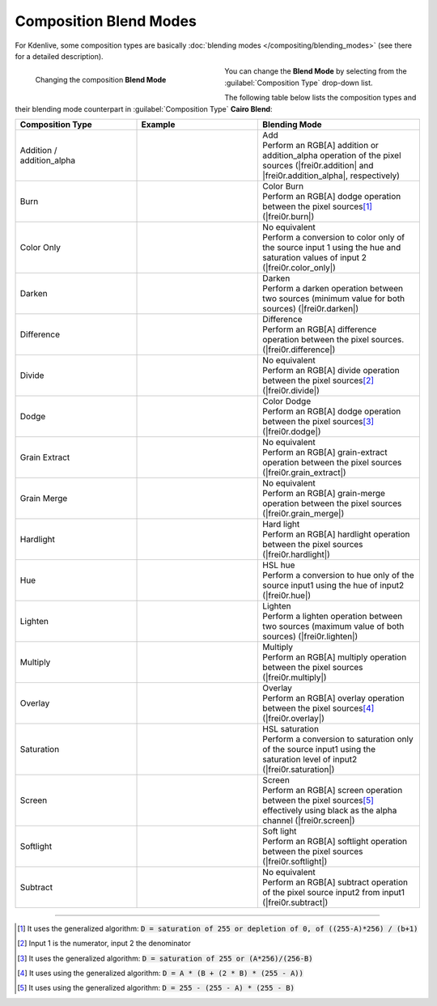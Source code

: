 .. meta::
   :description: Kdenlive Documentation - Compositing: Composition Blend Modes
   :keywords: KDE, Kdenlive, documentation, user manual, video editor, open source, free, learn, easy, compositing, composition, compositions, blend, modes

.. metadata-placeholder

   :authors: - Bernd Jordan (https://discuss.kde.org/u/berndmj)

   :license: Creative Commons License SA 4.0


.. _compositions-blend_modes:

Composition Blend Modes
=======================

For Kdenlive, some composition types are basically :doc:`blending modes </compositing/blending_modes>` (see there for a detailed description).

.. container:: clear-both

   .. figure:: /images/effects_and_compositions/compositions-blend_modes-timeline.gif
      :width: 360px
      :figwidth: 360px
      :align: left

      Changing the composition **Blend Mode**

   You can change the **Blend Mode** by selecting from the :guilabel:`Composition Type` drop-down list.

.. rst-class:: clear-both

The following table below lists the composition types and their blending mode counterpart in :guilabel:`Composition Type` **Cairo Blend**:

.. list-table::
   :header-rows: 1
   :width: 100%
   :widths: 30 30 40
   :class: table-wrap

   * - Composition Type
     - Example
     - Blending Mode
   * - .. _addition-addition-alpha:
   
       | Addition /
       | addition_alpha
     - .. image:: /images/effects_and_compositions/composition_method-addition.webp
     - | Add
       | Perform an RGB[A] addition or addition_alpha operation of the pixel sources (|frei0r.addition| and |frei0r.addition_alpha|, respectively)
   * - .. _burn:
   
       Burn
     - .. image:: /images/effects_and_compositions/composition_method-burn.webp
     - | Color Burn
       | Perform an RGB[A] dodge operation between the pixel sources\ [1]_ (|frei0r.burn|)
   * - .. _color-only:
   
       Color Only
     - .. image:: /images/effects_and_compositions/composition_method-color_only.webp
     - | No equivalent
       | Perform a conversion to color only of the source input 1 using the hue and saturation values of input 2 (|frei0r.color_only|)
   * - .. _darken:
   
       Darken
     - .. image:: /images/effects_and_compositions/composition_method-darken.webp
     - | Darken
       | Perform a darken operation between two sources (minimum value for both sources) (|frei0r.darken|)
   * - .. _difference:
   
       Difference
     - .. image:: /images/effects_and_compositions/composition_method-difference.webp
     - | Difference
       | Perform an RGB[A] difference operation between the pixel sources. (|frei0r.difference|)
   * - .. _divide:
   
       Divide
     - .. image:: /images/effects_and_compositions/composition_method-divide.webp
     - | No equivalent
       | Perform an RGB[A] divide operation between the pixel sources\ [2]_ (|frei0r.divide|)
   * - .. _dodge:
   
       Dodge
     - .. image:: /images/effects_and_compositions/composition_method-dodge.webp
     - | Color Dodge
       | Perform an RGB[A] dodge operation between the pixel sources\ [3]_ (|frei0r.dodge|)
   * - .. _grain-extract:
   
       Grain Extract
     - .. image:: /images/effects_and_compositions/composition_method-grain_extract.webp
     - | No equivalent
       | Perform an RGB[A] grain-extract operation between the pixel sources (|frei0r.grain_extract|)
   * - .. _grain-merge:
   
       Grain Merge
     - .. image:: /images/effects_and_compositions/composition_method-grain_merge.webp
     - | No equivalent
       | Perform an RGB[A] grain-merge operation between the pixel sources (|frei0r.grain_merge|)
   * - .. _hardlight:
   
       Hardlight
     - .. image:: /images/effects_and_compositions/composition_method-hardlight.webp
     - | Hard light
       | Perform an RGB[A] hardlight operation between the pixel sources (|frei0r.hardlight|)
   * - .. _hue:
   
       Hue
     - .. image:: /images/effects_and_compositions/composition_method-hue.webp
     - | HSL hue
       | Perform a conversion to hue only of the source input1 using the hue of input2 (|frei0r.hue|)
   * - .. _lighten:
   
       Lighten
     - .. image:: /images/effects_and_compositions/composition_method-lighten.webp
     - | Lighten
       | Perform a lighten operation between two sources (maximum value of both sources) (|frei0r.lighten|)
   * - .. _multiply:
   
       Multiply
     - .. image:: /images/effects_and_compositions/composition_method-multiply.webp
     - | Multiply
       | Perform an RGB[A] multiply operation between the pixel sources (|frei0r.multiply|)
   * - .. _overlay:
   
       Overlay
     - .. image:: /images/effects_and_compositions/composition_method-overlay.webp
     - | Overlay
       | Perform an RGB[A] overlay operation between the pixel sources\ [4]_ (|frei0r.overlay|)
   * - .. _saturation:
   
       Saturation
     - .. image:: /images/effects_and_compositions/composition_method-saturation.webp
     - | HSL saturation
       | Perform a conversion to saturation only of the source input1 using the saturation level of input2 (|frei0r.saturation|)
   * - .. _screen:
   
       Screen
     - .. image:: /images/effects_and_compositions/composition_method-screen.webp
     - | Screen
       | Perform an RGB[A] screen operation between the pixel sources\ [5]_ effectively using black as the alpha channel (|frei0r.screen|)
   * - .. _softlight:
   
       Softlight
     - .. image:: /images/effects_and_compositions/composition_method-softlight.webp
     - | Soft light
       | Perform an RGB[A] softlight operation between the pixel sources (|frei0r.softlight|)
   * - .. _subtract:
   
       Subtract
     - .. image:: /images/effects_and_compositions/composition_method-subtract.webp
     - | No equivalent
       | Perform an RGB[A] subtract operation of the pixel source input2 from input1 (|frei0r.subtract|)


----

.. [1] It uses the generalized algorithm: :code:`D = saturation of 255 or depletion of 0, of ((255-A)*256) / (b+1)`

.. [2] Input 1 is the numerator, input 2 the denominator

.. [3] It uses the generalized algorithm: :code:`D = saturation of 255 or (A*256)/(256-B)`

.. [4] It uses using the generalized algorithm: :code:`D = A * (B + (2 * B) * (255 - A))`

.. [5] It uses using the generalized algorithm: :code:`D = 255 - (255 - A) * (255 - B)` 


.. ===========================================================================
   Link list

.. +++++++++++++++++++++++++++++++++++++++++++++++++++++++++++++++++++++++++++
   Compositions
   +++++++++++++++++++++++++++++++++++++++++++++++++++++++++++++++++++++++++++

.. |frei0r.addition| raw:: html

   <a href="https://www.mltframework.org/plugins/TransitionFrei0r-addition/" target="_blank">frei0r.addition</a>

.. |frei0r.addition_alpha| raw:: html

   <a href="https://www.mltframework.org/plugins/TransitionFrei0r-addition_alpha/" target="_blank">frei0r.addition_alpha</a>

.. |frei0r.burn| raw:: html

   <a href="https://www.mltframework.org/plugins/TransitionFrei0r-burn/" target="_blank">frei0r.burn</a>

.. |frei0r.cairoaffineblend| raw:: html

   <a href="https://www.mltframework.org/plugins/TransitionFrei0r-cairoaffineblend/" target="_blank">frei0r.cairoaffineblend</a>

.. |frei0r.cairoblend| raw:: html

   <a href="https://www.mltframework.org/plugins/TransitionFrei0r-cairoblend/" target="_blank">frei0r.cairoblend</a>

.. |frei0r.color_only| raw:: html

   <a href="https://www.mltframework.org/plugins/TransitionFrei0r-color_only/" target="_blank">frei0r.color_only</a>

.. |composite| raw:: html

   <a href="https://www.mltframework.org/plugins/TransitionComposite/" target="_blank">composite</a>

.. |qtblend| raw:: html

   <a href="https://www.mltframework.org/plugins/TransitionQtblend/" target="_blank">qtblend</a>

.. |frei0r.darken| raw:: html

   <a href="https://www.mltframework.org/plugins/TransitionFrei0r-darken/" target="_blank">frei0r.darken</a>

.. |frei0r.difference| raw:: html

   <a href="https://www.mltframework.org/plugins/TransitionFrei0r-difference/" target="_blank">frei0r.difference</a>

.. |luma| raw:: html

   <a href="https://www.mltframework.org/plugins/TransitionLuma/" target="_blank">luma</a>

.. |frei0r.divide| raw:: html

   <a href="https://www.mltframework.org/plugins/TransitionFrei0r-divide/" target="_blank">frei0r.divide</a>

.. |frei0r.dodge| raw:: html

   <a href="https://www.mltframework.org/plugins/TransitionFrei0r-dodge/" target="_blank">frei0r.dodge</a>

.. |frei0r.grain_extract| raw:: html

   <a href="https://www.mltframework.org/plugins/TransitionFrei0r-grain_extract/" target="_blank">frei0r.grain_extract</a>

.. |frei0r.grain_merge| raw:: html

   <a href="https://www.mltframework.org/plugins/TransitionFrei0r-grain_merge/" target="_blank">frei0r.grain_merge</a>

.. |frei0r.hardlight| raw:: html

   <a href="https://www.mltframework.org/plugins/TransitionFrei0r-hardlight/" target="_blank">frei0r.hardlight</a>

.. |frei0r.hue| raw:: html

   <a href="https://www.mltframework.org/plugins/TransitionFrei0r-hue/" target="_blank">frei0r.hue</a>

.. |frei0r.lighten| raw:: html

   <a href="https://www.mltframework.org/plugins/TransitionFrei0r-lighten/" target="_blank">frei0r.lighten</a>

.. |matte| raw:: html

   <a href="https://www.mltframework.org/plugins/TransitionMatte/" target="_blank">matte</a>

.. |frei0r.multiply| raw:: html

   <a href="https://www.mltframework.org/plugins/TransitionFrei0r-multiply/" target="_blank">frei0r.multiply</a>

.. |frei0r.overlay| raw:: html

   <a href="https://www.mltframework.org/plugins/TransitionFrei0r-overlay/" target="_blank">frei0r.overlay</a>

.. |frei0r.saturation| raw:: html

   <a href="https://www.mltframework.org/plugins/TransitionFrei0r-saturation/" target="_blank">frei0r.saturation</a>

.. |frei0r.screen| raw:: html

   <a href="https://www.mltframework.org/plugins/TransitionFrei0r-screen/" target="_blank">frei0r.screen</a>

.. |frei0r.softlight| raw:: html

   <a href="https://www.mltframework.org/plugins/TransitionFrei0r-softlight/" target="_blank">frei0r.softlight</a>

.. |frei0r.subtract| raw:: html

   <a href="https://www.mltframework.org/plugins/TransitionFrei0r-subtract/" target="_blank">frei0r.subtract</a>

.. |affine| raw:: html

   <a href="https://www.mltframework.org/plugins/TransitionAffine/" target="_blank">affine</a>

.. |frei0r.uvmap| raw:: html

   <a href="https://www.mltframework.org/plugins/TransitionFrei0r-uvmap/" target="_blank">frei0r.uvmap</a>

.. |frei0r.value| raw:: html

   <a href="https://www.mltframework.org/plugins/TransitionFrei0r-value/" target="_blank">frei0r.value</a>
